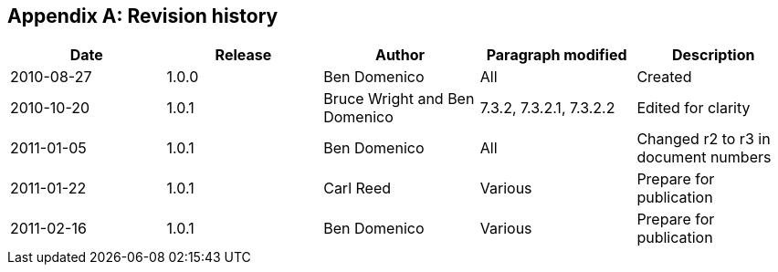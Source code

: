 
[appendix,obligation=informative]
== Revision history

[%unnumbered]
|===
^.^h| Date ^.^h| Release ^.^h| Author ^.^h| Paragraph modified ^.^h| Description
| 2010-08-27 | 1.0.0 | Ben Domenico | All | Created
| 2010-10-20 | 1.0.1 | Bruce Wright and Ben Domenico | 7.3.2, 7.3.2.1, 7.3.2.2 | Edited for clarity
| 2011-01-05 | 1.0.1 | Ben Domenico | All | Changed r2 to r3 in document numbers
| 2011-01-22 | 1.0.1 | Carl Reed | Various | Prepare for publication
| 2011-02-16 | 1.0.1 | Ben Domenico | Various | Prepare for publication
|===